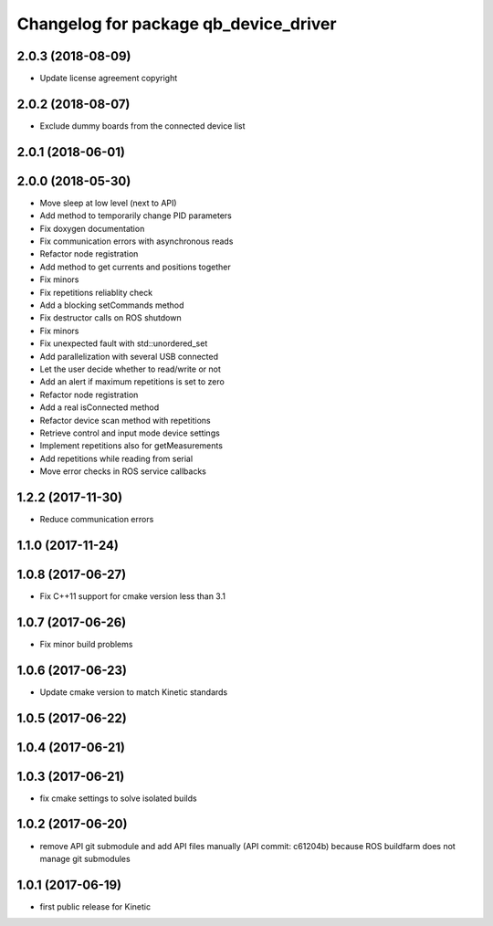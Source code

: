 ^^^^^^^^^^^^^^^^^^^^^^^^^^^^^^^^^^^^^^
Changelog for package qb_device_driver
^^^^^^^^^^^^^^^^^^^^^^^^^^^^^^^^^^^^^^

2.0.3 (2018-08-09)
------------------
* Update license agreement copyright

2.0.2 (2018-08-07)
------------------
* Exclude dummy boards from the connected device list

2.0.1 (2018-06-01)
------------------

2.0.0 (2018-05-30)
------------------
* Move sleep at low level (next to API)
* Add method to temporarily change PID parameters
* Fix doxygen documentation
* Fix communication errors with asynchronous reads
* Refactor node registration
* Add method to get currents and positions together
* Fix minors
* Fix repetitions reliablity check
* Add a blocking setCommands method
* Fix destructor calls on ROS shutdown
* Fix minors
* Fix unexpected fault with std::unordered_set
* Add parallelization with several USB connected
* Let the user decide whether to read/write or not
* Add an alert if maximum repetitions is set to zero
* Refactor node registration
* Add a real isConnected method
* Refactor device scan method with repetitions
* Retrieve control and input mode device settings
* Implement repetitions also for getMeasurements
* Add repetitions while reading from serial
* Move error checks in ROS service callbacks

1.2.2 (2017-11-30)
------------------
* Reduce communication errors

1.1.0 (2017-11-24)
------------------

1.0.8 (2017-06-27)
------------------
* Fix C++11 support for cmake version less than 3.1

1.0.7 (2017-06-26)
------------------
* Fix minor build problems

1.0.6 (2017-06-23)
------------------
* Update cmake version to match Kinetic standards

1.0.5 (2017-06-22)
------------------

1.0.4 (2017-06-21)
------------------

1.0.3 (2017-06-21)
------------------
* fix cmake settings to solve isolated builds

1.0.2 (2017-06-20)
------------------
* remove API git submodule and add API files manually (API commit: c61204b) because ROS buildfarm does not manage git submodules

1.0.1 (2017-06-19)
------------------
* first public release for Kinetic

